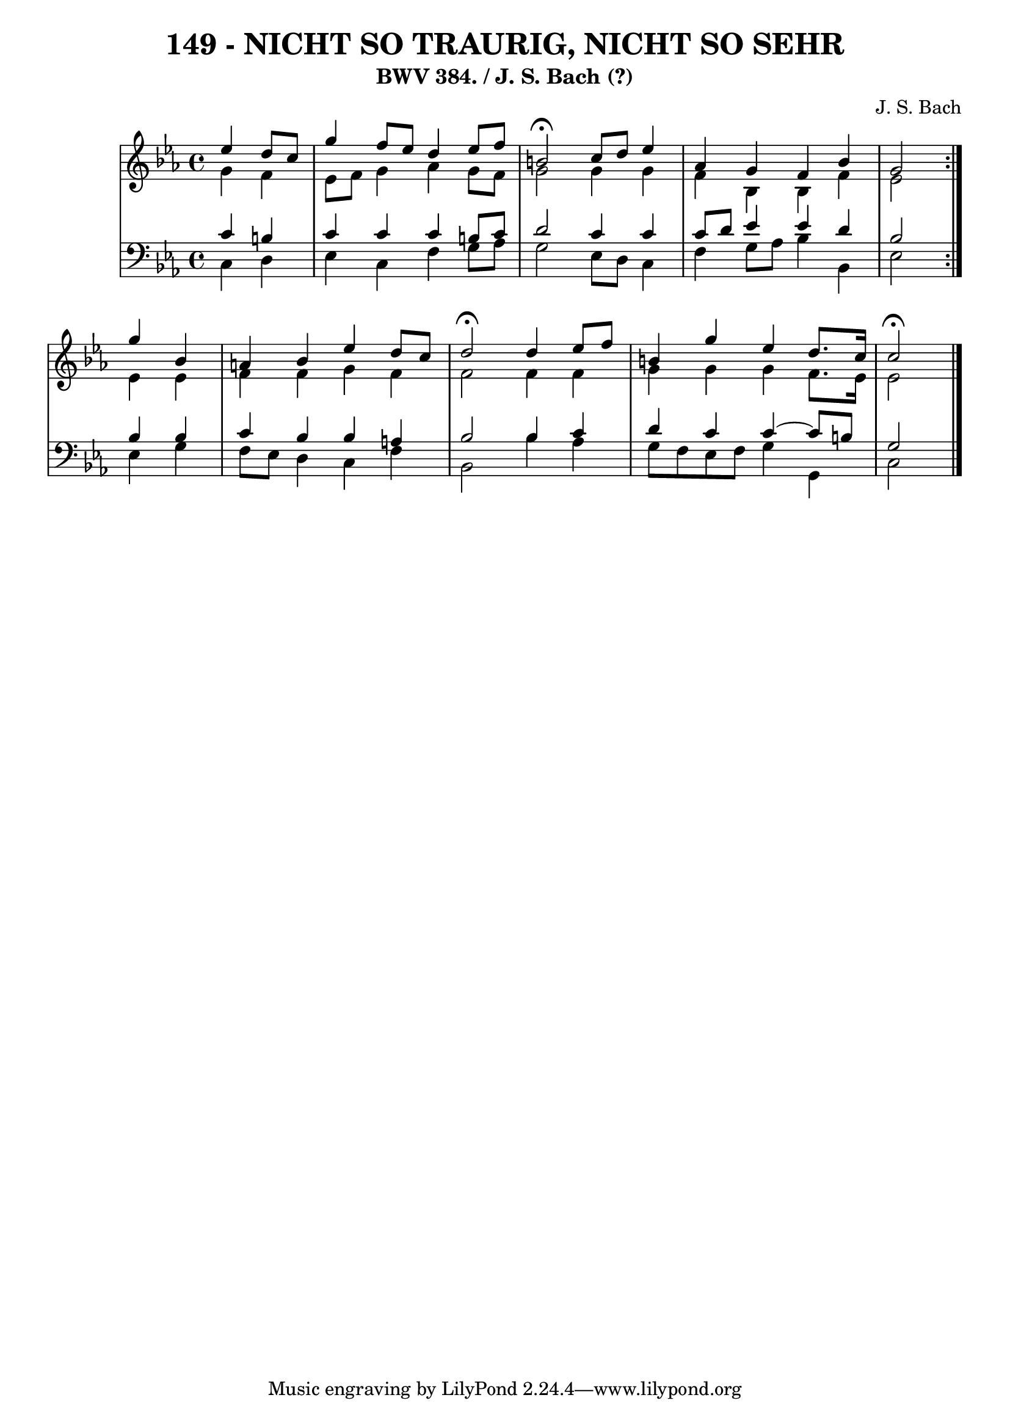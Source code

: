 \version "2.10.33"

\header {
  title = "149 - NICHT SO TRAURIG, NICHT SO SEHR"
  subtitle = "BWV 384. / J. S. Bach (?)"
  composer = "J. S. Bach"
}


global = {
  \time 4/4
  \key ees \major
}


soprano = \relative c'' {
  \repeat volta 2 {
    \partial 2 ees4 
    d8 c8 g'4 f8 ees8 d4 
    ees8 f8 b,2\fermata c8 d8 
    ees4 aes,4 g4 f4 
    bes4 g2 } g'4 
  bes,4 a4 bes4 ees4   %5
  d8 c8 d2\fermata d4 
  ees8 f8 b,4 g'4 ees4 
  d8. c16 c2\fermata
}

alto = \relative c'' {
  \repeat volta 2 {
    \partial 2 g4 
    f4 ees8 f8 g4 aes4 
    g8 f8 g2 g4 
    g4 f4 bes,4 bes4 
    f'4 ees2 } ees4 
  ees4 f4 f4 g4   %5
  f4 f2 f4 
  f4 g4 g4 g4 
  f8. ees16 ees2
}

tenor = \relative c' {
  \repeat volta 2 {
    \partial 2 c4 
    b4 c4 c4 c4 
    b8 c8 d2 c4 
    c4 c8 d8 ees4 ees4 
    d4 bes2 } bes4 
  bes4 c4 bes4 bes4   %5
  a4 bes2 bes4 
  c4 d4 c4 c4~ 
  c8 b8 g2
}

baixo = \relative c {
  \repeat volta 2 {
    \partial 2 c4 
    d4 ees4 c4 f4 
    g8 aes8 g2 ees8 d8 
    c4 f4 g8 aes8 bes4 
    bes,4 ees2 } ees4 
  g4 f8 ees8 d4 c4   %5
  f4 bes,2 bes'4 
  aes4 g8 f8 ees8 f8 g4 
  g,4 c2
}

\score {
  <<
    \new StaffGroup <<
      \override StaffGroup.SystemStartBracket #'style = #'line 
      \new Staff {
        <<
          \global
          \new Voice = "soprano" { \voiceOne \soprano }
          \new Voice = "alto" { \voiceTwo \alto }
        >>
      }
      \new Staff {
        <<
          \global
          \clef "bass"
          \new Voice = "tenor" {\voiceOne \tenor }
          \new Voice = "baixo" { \voiceTwo \baixo \bar "|."}
        >>
      }
    >>
  >>
  \layout {}
  \midi {}
}
